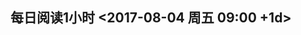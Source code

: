 ** 每日阅读1小时 <2017-08-04 周五 09:00 +1d>
   :LOGBOOK:  
   CLOCK: [2017-08-10 周四 10:20]--[2017-08-10 周四 10:21] =>  0:01
   :END:      

